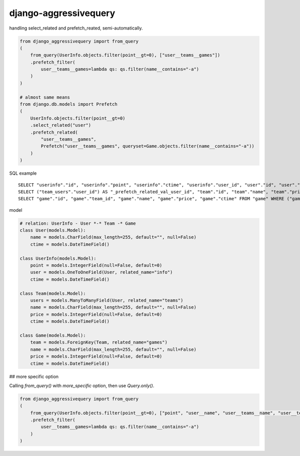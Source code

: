 django-aggressivequery
========================================

handling select_related and prefetch_reated, semi-automatically.


.. code-block:: python

  from django_aggressivequery import from_query
  (
      from_query(UserInfo.objects.filter(point__gt=0), ["user__teams__games"])
      .prefetch_filter(
          user__teams__games=lambda qs: qs.filter(name__contains="-a")
      )
  )

  # almost same means
  from django.db.models import Prefetch
  (
      UserInfo.objects.filter(point__gt=0)
      .select_related("user")
      .prefetch_related(
          "user__teams__games",
          Prefetch("user__teams__games", queryset=Game.objects.filter(name__contains="-a"))
      )
  )

SQL example ::

  SELECT "userinfo"."id", "userinfo"."point", "userinfo"."ctime", "userinfo"."user_id", "user"."id", "user"."name", "user"."ctime" FROM "userinfo" INNER JOIN "user" ON ("userinfo"."user_id" = "user"."id") WHERE "userinfo"."point" > 0
  SELECT ("team_users"."user_id") AS "_prefetch_related_val_user_id", "team"."id", "team"."name", "team"."price", "team"."ctime" FROM "team" INNER JOIN "team_users" ON ("team"."id" = "team_users"."team_id") WHERE "team_users"."user_id" IN (2)
  SELECT "game"."id", "game"."team_id", "game"."name", "game"."price", "game"."ctime" FROM "game" WHERE ("game"."name" LIKE '%-a%' ESCAPE '\' AND "game"."team_id" IN (1, 2))

model

.. code-block:: python

  # relation: UserInfo - User *-* Team -* Game
  class User(models.Model):
      name = models.CharField(max_length=255, default="", null=False)
      ctime = models.DateTimeField()

  class UserInfo(models.Model):
      point = models.IntegerField(null=False, default=0)
      user = models.OneToOneField(User, related_name="info")
      ctime = models.DateTimeField()

  class Team(models.Model):
      users = models.ManyToManyField(User, related_name="teams")
      name = models.CharField(max_length=255, default="", null=False)
      price = models.IntegerField(null=False, default=0)
      ctime = models.DateTimeField()

  class Game(models.Model):
      team = models.ForeignKey(Team, related_name="games")
      name = models.CharField(max_length=255, default="", null=False)
      price = models.IntegerField(null=False, default=0)
      ctime = models.DateTimeField()

## more specific option

Calling `from_query()` with `more_specific` option, then use `Query.only()`.

.. code-block:: python

  from django_aggressivequery import from_query
  (
      from_query(UserInfo.objects.filter(point__gt=0), ["point", "user__name", "user__teams__name", "user__teams__games__name"], more_specific=True)
      .prefetch_filter(
          user__teams__games=lambda qs: qs.filter(name__contains="-a")
      )
  )


